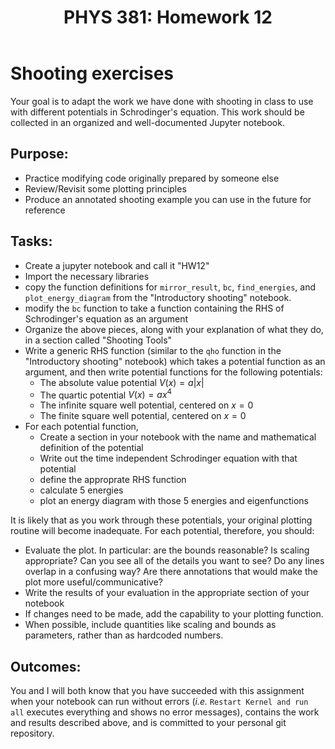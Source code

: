 #+TITLE: PHYS 381: Homework 12
#+AUTHOR: 
#+LATEX_CLASS: tufte-handout
#+OPTIONS: toc:nil


* Shooting exercises
Your goal is to adapt the work we have done with shooting in class to use with
different potentials in Schrodinger's equation. This work should be collected
in an organized and well-documented Jupyter notebook.

** Purpose:
- Practice modifying code originally prepared by someone else
- Review/Revisit some plotting principles
- Produce an annotated shooting example you can use in the future for reference

** Tasks:
- Create a jupyter notebook and call it "HW12"
- Import the necessary libraries
- copy the function definitions for =mirror_result=, =bc=, =find_energies=, and =plot_energy_diagram= from the "Introductory shooting" notebook.
- modify the =bc= function to take a function containing the RHS of Schrodinger's equation as an argument
- Organize the above pieces, along with your explanation of what they do, in a section called "Shooting Tools"
- Write a generic RHS function (similar to the =qho= function in the "Introductory shooting" notebook) which takes a potential function as an
  argument, and then write potential functions for the following potentials:
  + The absolute value potential $V(x) = a|x|$
  + The quartic potential $V(x) = ax^4$
  + The infinite square well potential, centered on $x=0$
  + The finite square well potential, centered on $x=0$
- For each potential function,
  + Create a section in your notebook with the name and mathematical definition of the potential
  + Write out the time independent Schrodinger equation with that potential
  + define the approprate RHS function
  + calculate 5 energies
  + plot an energy diagram with those 5 energies and eigenfunctions

It is likely that as you work through these potentials, your original plotting routine will become inadequate. For each potential, therefore, you
should:
- Evaluate the plot. In particular: are the bounds reasonable? Is scaling appropriate? Can you see all of the details you want to see? Do any lines overlap in a confusing way? Are there annotations that would make the plot more useful/communicative?
- Write the results of your evaluation in the appropriate section of your notebook
- If changes need to be made, add the capability to your plotting function.
- When possible, include quantities like scaling and bounds as parameters, rather than as hardcoded numbers.

** Outcomes:
You and I will both know that you have succeeded with this assignment
when your notebook can run without errors (/i.e./ =Restart Kernel and run all=
executes everything and shows no error messages), contains the work
and results described above, and is committed to your personal git repository.
